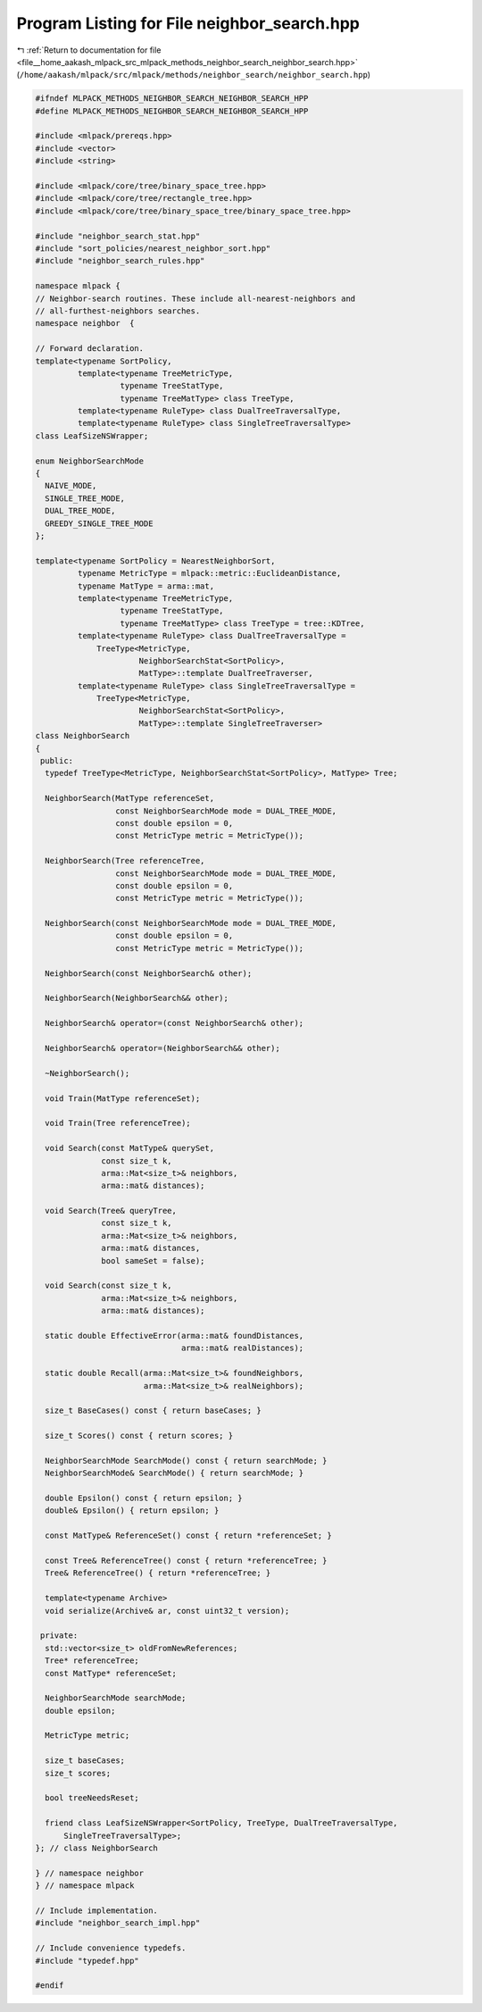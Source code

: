 
.. _program_listing_file__home_aakash_mlpack_src_mlpack_methods_neighbor_search_neighbor_search.hpp:

Program Listing for File neighbor_search.hpp
============================================

|exhale_lsh| :ref:`Return to documentation for file <file__home_aakash_mlpack_src_mlpack_methods_neighbor_search_neighbor_search.hpp>` (``/home/aakash/mlpack/src/mlpack/methods/neighbor_search/neighbor_search.hpp``)

.. |exhale_lsh| unicode:: U+021B0 .. UPWARDS ARROW WITH TIP LEFTWARDS

.. code-block:: cpp

   
   #ifndef MLPACK_METHODS_NEIGHBOR_SEARCH_NEIGHBOR_SEARCH_HPP
   #define MLPACK_METHODS_NEIGHBOR_SEARCH_NEIGHBOR_SEARCH_HPP
   
   #include <mlpack/prereqs.hpp>
   #include <vector>
   #include <string>
   
   #include <mlpack/core/tree/binary_space_tree.hpp>
   #include <mlpack/core/tree/rectangle_tree.hpp>
   #include <mlpack/core/tree/binary_space_tree/binary_space_tree.hpp>
   
   #include "neighbor_search_stat.hpp"
   #include "sort_policies/nearest_neighbor_sort.hpp"
   #include "neighbor_search_rules.hpp"
   
   namespace mlpack {
   // Neighbor-search routines. These include all-nearest-neighbors and
   // all-furthest-neighbors searches.
   namespace neighbor  {
   
   // Forward declaration.
   template<typename SortPolicy,
            template<typename TreeMetricType,
                     typename TreeStatType,
                     typename TreeMatType> class TreeType,
            template<typename RuleType> class DualTreeTraversalType,
            template<typename RuleType> class SingleTreeTraversalType>
   class LeafSizeNSWrapper;
   
   enum NeighborSearchMode
   {
     NAIVE_MODE,
     SINGLE_TREE_MODE,
     DUAL_TREE_MODE,
     GREEDY_SINGLE_TREE_MODE
   };
   
   template<typename SortPolicy = NearestNeighborSort,
            typename MetricType = mlpack::metric::EuclideanDistance,
            typename MatType = arma::mat,
            template<typename TreeMetricType,
                     typename TreeStatType,
                     typename TreeMatType> class TreeType = tree::KDTree,
            template<typename RuleType> class DualTreeTraversalType =
                TreeType<MetricType,
                         NeighborSearchStat<SortPolicy>,
                         MatType>::template DualTreeTraverser,
            template<typename RuleType> class SingleTreeTraversalType =
                TreeType<MetricType,
                         NeighborSearchStat<SortPolicy>,
                         MatType>::template SingleTreeTraverser>
   class NeighborSearch
   {
    public:
     typedef TreeType<MetricType, NeighborSearchStat<SortPolicy>, MatType> Tree;
   
     NeighborSearch(MatType referenceSet,
                    const NeighborSearchMode mode = DUAL_TREE_MODE,
                    const double epsilon = 0,
                    const MetricType metric = MetricType());
   
     NeighborSearch(Tree referenceTree,
                    const NeighborSearchMode mode = DUAL_TREE_MODE,
                    const double epsilon = 0,
                    const MetricType metric = MetricType());
   
     NeighborSearch(const NeighborSearchMode mode = DUAL_TREE_MODE,
                    const double epsilon = 0,
                    const MetricType metric = MetricType());
   
     NeighborSearch(const NeighborSearch& other);
   
     NeighborSearch(NeighborSearch&& other);
   
     NeighborSearch& operator=(const NeighborSearch& other);
   
     NeighborSearch& operator=(NeighborSearch&& other);
   
     ~NeighborSearch();
   
     void Train(MatType referenceSet);
   
     void Train(Tree referenceTree);
   
     void Search(const MatType& querySet,
                 const size_t k,
                 arma::Mat<size_t>& neighbors,
                 arma::mat& distances);
   
     void Search(Tree& queryTree,
                 const size_t k,
                 arma::Mat<size_t>& neighbors,
                 arma::mat& distances,
                 bool sameSet = false);
   
     void Search(const size_t k,
                 arma::Mat<size_t>& neighbors,
                 arma::mat& distances);
   
     static double EffectiveError(arma::mat& foundDistances,
                                  arma::mat& realDistances);
   
     static double Recall(arma::Mat<size_t>& foundNeighbors,
                          arma::Mat<size_t>& realNeighbors);
   
     size_t BaseCases() const { return baseCases; }
   
     size_t Scores() const { return scores; }
   
     NeighborSearchMode SearchMode() const { return searchMode; }
     NeighborSearchMode& SearchMode() { return searchMode; }
   
     double Epsilon() const { return epsilon; }
     double& Epsilon() { return epsilon; }
   
     const MatType& ReferenceSet() const { return *referenceSet; }
   
     const Tree& ReferenceTree() const { return *referenceTree; }
     Tree& ReferenceTree() { return *referenceTree; }
   
     template<typename Archive>
     void serialize(Archive& ar, const uint32_t version);
   
    private:
     std::vector<size_t> oldFromNewReferences;
     Tree* referenceTree;
     const MatType* referenceSet;
   
     NeighborSearchMode searchMode;
     double epsilon;
   
     MetricType metric;
   
     size_t baseCases;
     size_t scores;
   
     bool treeNeedsReset;
   
     friend class LeafSizeNSWrapper<SortPolicy, TreeType, DualTreeTraversalType,
         SingleTreeTraversalType>;
   }; // class NeighborSearch
   
   } // namespace neighbor
   } // namespace mlpack
   
   // Include implementation.
   #include "neighbor_search_impl.hpp"
   
   // Include convenience typedefs.
   #include "typedef.hpp"
   
   #endif
